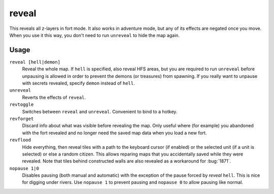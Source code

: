 .. _revflood:

reveal
======

.. dfhack-tool::
    :summary: Reveals the map.
    :tags: adventure fort armok inspection map

.. dfhack-command:: unreveal
   :summary: Hides previously hidden tiles again.

.. dfhack-command:: revforget
   :summary: Discard records about what was visible before revealing the map.

.. dfhack-command:: revtoggle
   :summary: Switch between reveal and unreveal.

.. dfhack-command:: revflood
   :summary: Hide everything, then reveal tiles with a path to a unit.

.. dfhack-command:: nopause
   :summary: Disable pausing.

This reveals all z-layers in fort mode. It also works in adventure mode, but any
of its effects are negated once you move. When you use it this way, you don't
need to run ``unreveal`` to hide the map again.

Usage
-----

``reveal [hell|demon]``
    Reveal the whole map. If ``hell`` is specified, also reveal HFS areas, but
    you are required to run ``unreveal`` before unpausing is allowed in order
    to prevent the demons (or treasures) from spawning. If you really want to
    unpause with secrets revealed, specify ``demon`` instead of ``hell``.
``unreveal``
    Reverts the effects of ``reveal``.
``revtoggle``
    Switches between ``reveal`` and ``unreveal``. Convenient to bind to a
    hotkey.
``revforget``
    Discard info about what was visible before revealing the map. Only useful
    where (for example) you abandoned with the fort revealed and no longer need
    the saved map data when you load a new fort.
``revflood``
    Hide everything, then reveal tiles with a path to the keyboard cursor (if
    enabled) or the selected unit (if a unit is selected) or else a random citizen.
    This allows reparing maps that you accidentally saved while they were revealed.
    Note that tiles behind constructed walls are also revealed as a workaround for
    :bug:`1871`.
``nopause 1|0``
    Disables pausing (both manual and automatic) with the exception of the pause
    forced by `reveal` ``hell``. This is nice for digging under rivers. Use
    ``nopause 1`` to prevent pausing and ``nopause 0`` to allow pausing like
    normal.
